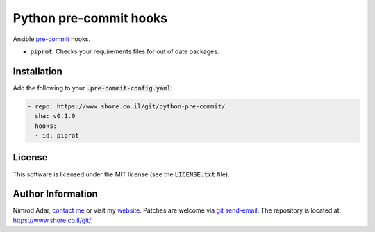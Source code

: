 Python pre-commit hooks
#######################

.. image:: https://travis-ci.org/adarnimrod/python-pre-commit.svg?branch=master
    :target: https://travis-ci.org/adarnimrod/python-pre-commit

Ansible `pre-commit <http://pre-commit.com/>`_ hooks.

- :code:`piprot`: Checks your requirements files for out of date packages.

Installation
------------

Add the following to your :code:`.pre-commit-config.yaml`:

.. code:: yaml

    - repo: https://www.shore.co.il/git/python-pre-commit/
      sha: v0.1.0
      hooks:
      - id: piprot

License
-------

This software is licensed under the MIT license (see the :code:`LICENSE.txt`
file).

Author Information
------------------

Nimrod Adar, `contact me <nimrod@shore.co.il>`_ or visit my `website
<https://www.shore.co.il/>`_. Patches are welcome via `git send-email
<http://git-scm.com/book/en/v2/Git-Commands-Email>`_. The repository is located
at: https://www.shore.co.il/git/.
